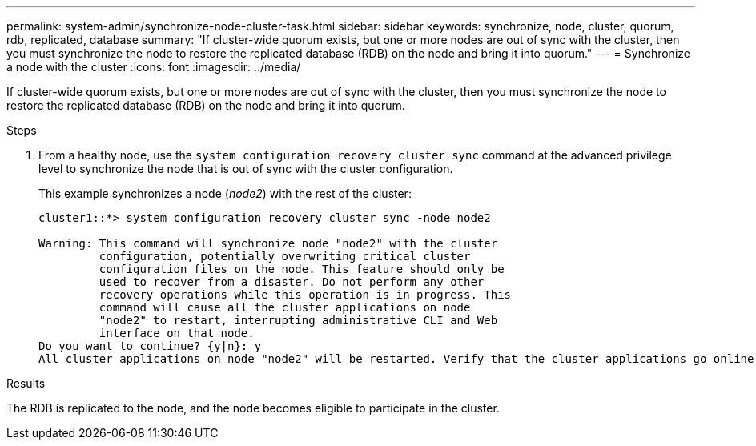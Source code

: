 ---
permalink: system-admin/synchronize-node-cluster-task.html
sidebar: sidebar
keywords: synchronize, node, cluster, quorum, rdb, replicated, database
summary: "If cluster-wide quorum exists, but one or more nodes are out of sync with the cluster, then you must synchronize the node to restore the replicated database (RDB) on the node and bring it into quorum."
---
= Synchronize a node with the cluster
:icons: font
:imagesdir: ../media/

[.lead]
If cluster-wide quorum exists, but one or more nodes are out of sync with the cluster, then you must synchronize the node to restore the replicated database (RDB) on the node and bring it into quorum.

.Steps

. From a healthy node, use the `system configuration recovery cluster sync` command at the advanced privilege level to synchronize the node that is out of sync with the cluster configuration.
+
This example synchronizes a node (_node2_) with the rest of the cluster:
+
----
cluster1::*> system configuration recovery cluster sync -node node2

Warning: This command will synchronize node "node2" with the cluster
         configuration, potentially overwriting critical cluster
         configuration files on the node. This feature should only be
         used to recover from a disaster. Do not perform any other
         recovery operations while this operation is in progress. This
         command will cause all the cluster applications on node
         "node2" to restart, interrupting administrative CLI and Web
         interface on that node.
Do you want to continue? {y|n}: y
All cluster applications on node "node2" will be restarted. Verify that the cluster applications go online.
----

.Results

The RDB is replicated to the node, and the node becomes eligible to participate in the cluster.
